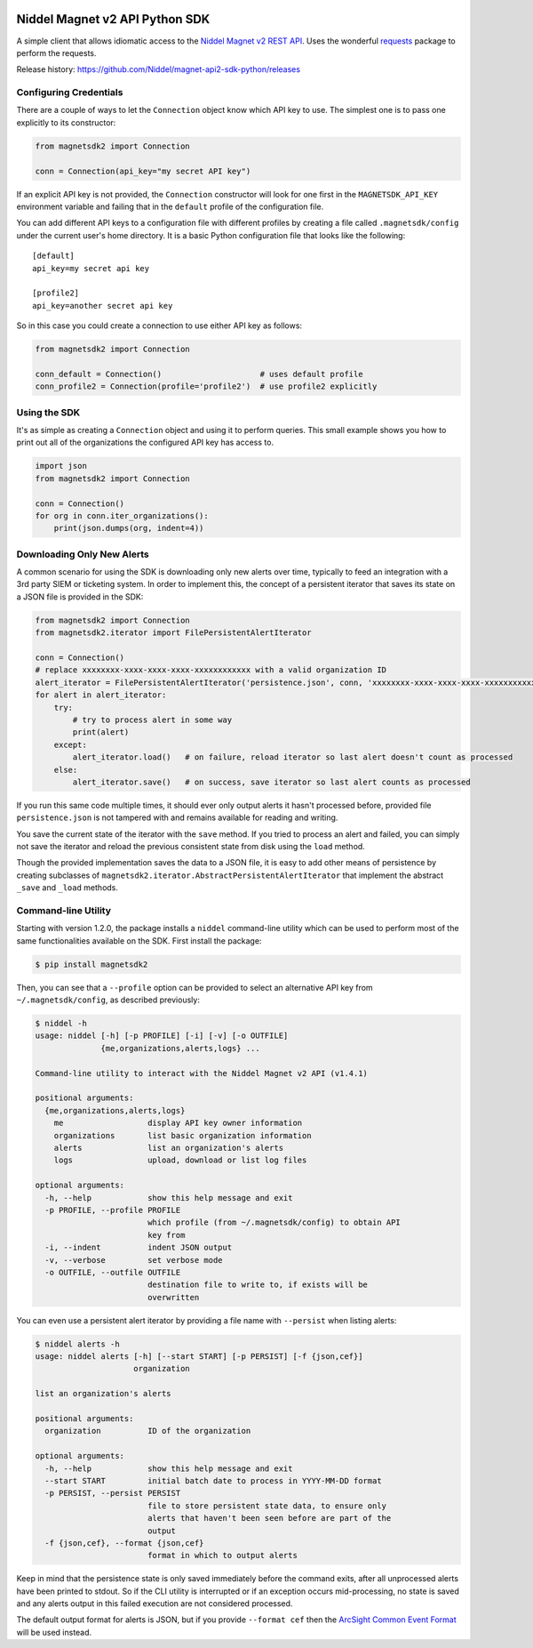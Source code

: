 |PyPI version| |Build status| |Dependency Status|

Niddel Magnet v2 API Python SDK
===============================

A simple client that allows idiomatic access to the `Niddel Magnet v2
REST API <https://api.niddel.com/v2>`__. Uses the wonderful
`requests <http://docs.python-requests.org/>`__ package to perform the
requests.

Release history:
https://github.com/Niddel/magnet-api2-sdk-python/releases

Configuring Credentials
-----------------------

There are a couple of ways to let the ``Connection`` object know which
API key to use. The simplest one is to pass one explicitly to its
constructor:

.. code:: python

    from magnetsdk2 import Connection

    conn = Connection(api_key="my secret API key")

If an explicit API key is not provided, the ``Connection`` constructor
will look for one first in the ``MAGNETSDK_API_KEY`` environment
variable and failing that in the ``default`` profile of the
configuration file.

You can add different API keys to a configuration file with different
profiles by creating a file called ``.magnetsdk/config`` under the
current user's home directory. It is a basic Python configuration file
that looks like the following:

::

    [default]
    api_key=my secret api key

    [profile2]
    api_key=another secret api key

So in this case you could create a connection to use either API key as
follows:

.. code:: python

    from magnetsdk2 import Connection

    conn_default = Connection()                     # uses default profile
    conn_profile2 = Connection(profile='profile2')  # use profile2 explicitly

Using the SDK
-------------

It's as simple as creating a ``Connection`` object and using it to
perform queries. This small example shows you how to print out all of
the organizations the configured API key has access to.

.. code:: python

    import json
    from magnetsdk2 import Connection

    conn = Connection()
    for org in conn.iter_organizations():
        print(json.dumps(org, indent=4))

Downloading Only New Alerts
---------------------------

A common scenario for using the SDK is downloading only new alerts over
time, typically to feed an integration with a 3rd party SIEM or
ticketing system. In order to implement this, the concept of a
persistent iterator that saves its state on a JSON file is provided in
the SDK:

.. code:: python

    from magnetsdk2 import Connection
    from magnetsdk2.iterator import FilePersistentAlertIterator

    conn = Connection()
    # replace xxxxxxxx-xxxx-xxxx-xxxx-xxxxxxxxxxxx with a valid organization ID 
    alert_iterator = FilePersistentAlertIterator('persistence.json', conn, 'xxxxxxxx-xxxx-xxxx-xxxx-xxxxxxxxxxxx')
    for alert in alert_iterator:
        try:
            # try to process alert in some way
            print(alert)
        except:
            alert_iterator.load()   # on failure, reload iterator so last alert doesn't count as processed
        else:
            alert_iterator.save()   # on success, save iterator so last alert counts as processed

If you run this same code multiple times, it should ever only output
alerts it hasn't processed before, provided file ``persistence.json`` is
not tampered with and remains available for reading and writing.

You save the current state of the iterator with the ``save`` method. If
you tried to process an alert and failed, you can simply not save the
iterator and reload the previous consistent state from disk using the
``load`` method.

Though the provided implementation saves the data to a JSON file, it is
easy to add other means of persistence by creating subclasses of
``magnetsdk2.iterator.AbstractPersistentAlertIterator`` that implement
the abstract ``_save`` and ``_load`` methods.

Command-line Utility
--------------------

Starting with version 1.2.0, the package installs a ``niddel``
command-line utility which can be used to perform most of the same
functionalities available on the SDK. First install the package:

.. code:: bash

    $ pip install magnetsdk2

Then, you can see that a ``--profile`` option can be provided to select
an alternative API key from ``~/.magnetsdk/config``, as described
previously:

.. code:: bash

    $ niddel -h
    usage: niddel [-h] [-p PROFILE] [-i] [-v] [-o OUTFILE]
                  {me,organizations,alerts,logs} ...

    Command-line utility to interact with the Niddel Magnet v2 API (v1.4.1)

    positional arguments:
      {me,organizations,alerts,logs}
        me                  display API key owner information
        organizations       list basic organization information
        alerts              list an organization's alerts
        logs                upload, download or list log files

    optional arguments:
      -h, --help            show this help message and exit
      -p PROFILE, --profile PROFILE
                            which profile (from ~/.magnetsdk/config) to obtain API
                            key from
      -i, --indent          indent JSON output
      -v, --verbose         set verbose mode
      -o OUTFILE, --outfile OUTFILE
                            destination file to write to, if exists will be
                            overwritten

You can even use a persistent alert iterator by providing a file name
with ``--persist`` when listing alerts:

.. code:: bash

    $ niddel alerts -h
    usage: niddel alerts [-h] [--start START] [-p PERSIST] [-f {json,cef}]
                         organization

    list an organization's alerts

    positional arguments:
      organization          ID of the organization

    optional arguments:
      -h, --help            show this help message and exit
      --start START         initial batch date to process in YYYY-MM-DD format
      -p PERSIST, --persist PERSIST
                            file to store persistent state data, to ensure only
                            alerts that haven't been seen before are part of the
                            output
      -f {json,cef}, --format {json,cef}
                            format in which to output alerts

Keep in mind that the persistence state is only saved immediately before
the command exits, after all unprocessed alerts have been printed to
stdout. So if the CLI utility is interrupted or if an exception occurs
mid-processing, no state is saved and any alerts output in this failed
execution are not considered processed.

The default output format for alerts is JSON, but if you provide
``--format cef`` then the `ArcSight Common Event
Format <https://community.saas.hpe.com/t5/ArcSight-Connectors/ArcSight-Common-Event-Format-CEF-Guide/ta-p/1589306>`__
will be used instead.

.. |PyPI version| image:: https://badge.fury.io/py/magnetsdk2.svg
   :target: https://badge.fury.io/py/magnetsdk2
.. |Build status| image:: https://ci.appveyor.com/api/projects/status/7k25x3lphcxagb7t/branch/master?svg=true
   :target: https://ci.appveyor.com/project/asieira/magnet-api2-sdk-python/branch/master
.. |Dependency Status| image:: https://dependencyci.com/github/Niddel/magnet-api2-sdk-python/badge
   :target: https://dependencyci.com/github/Niddel/magnet-api2-sdk-python
